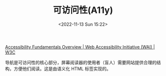 #+TITLE: 可访问性(A11y)
#+DATE: <2022-11-13 Sun 15:22>
#+TAGS[]: 技术

[[https://www.w3.org/WAI/fundamentals/][Accessibility Fundamentals Overview | Web Accessibility Initiative (WAI) | W3C]]

导航是可访问性的核心部分，屏幕阅读器的使用者（盲人）需要网站提供合理的结构，方便他们阅读。这是由语义化 HTML 标签实现的。
